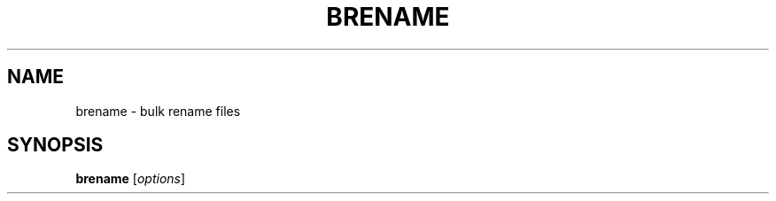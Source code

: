 .TH "BRENAME" 1 "September 6, 2011" ""


.SH NAME

.P
brename \- bulk rename files

.SH SYNOPSIS

.P
\fBbrename\fR [\fIoptions\fR]

.\" man code generated by txt2tags 2.6 (http://txt2tags.org)
.\" cmdline: txt2tags brename.t2t
